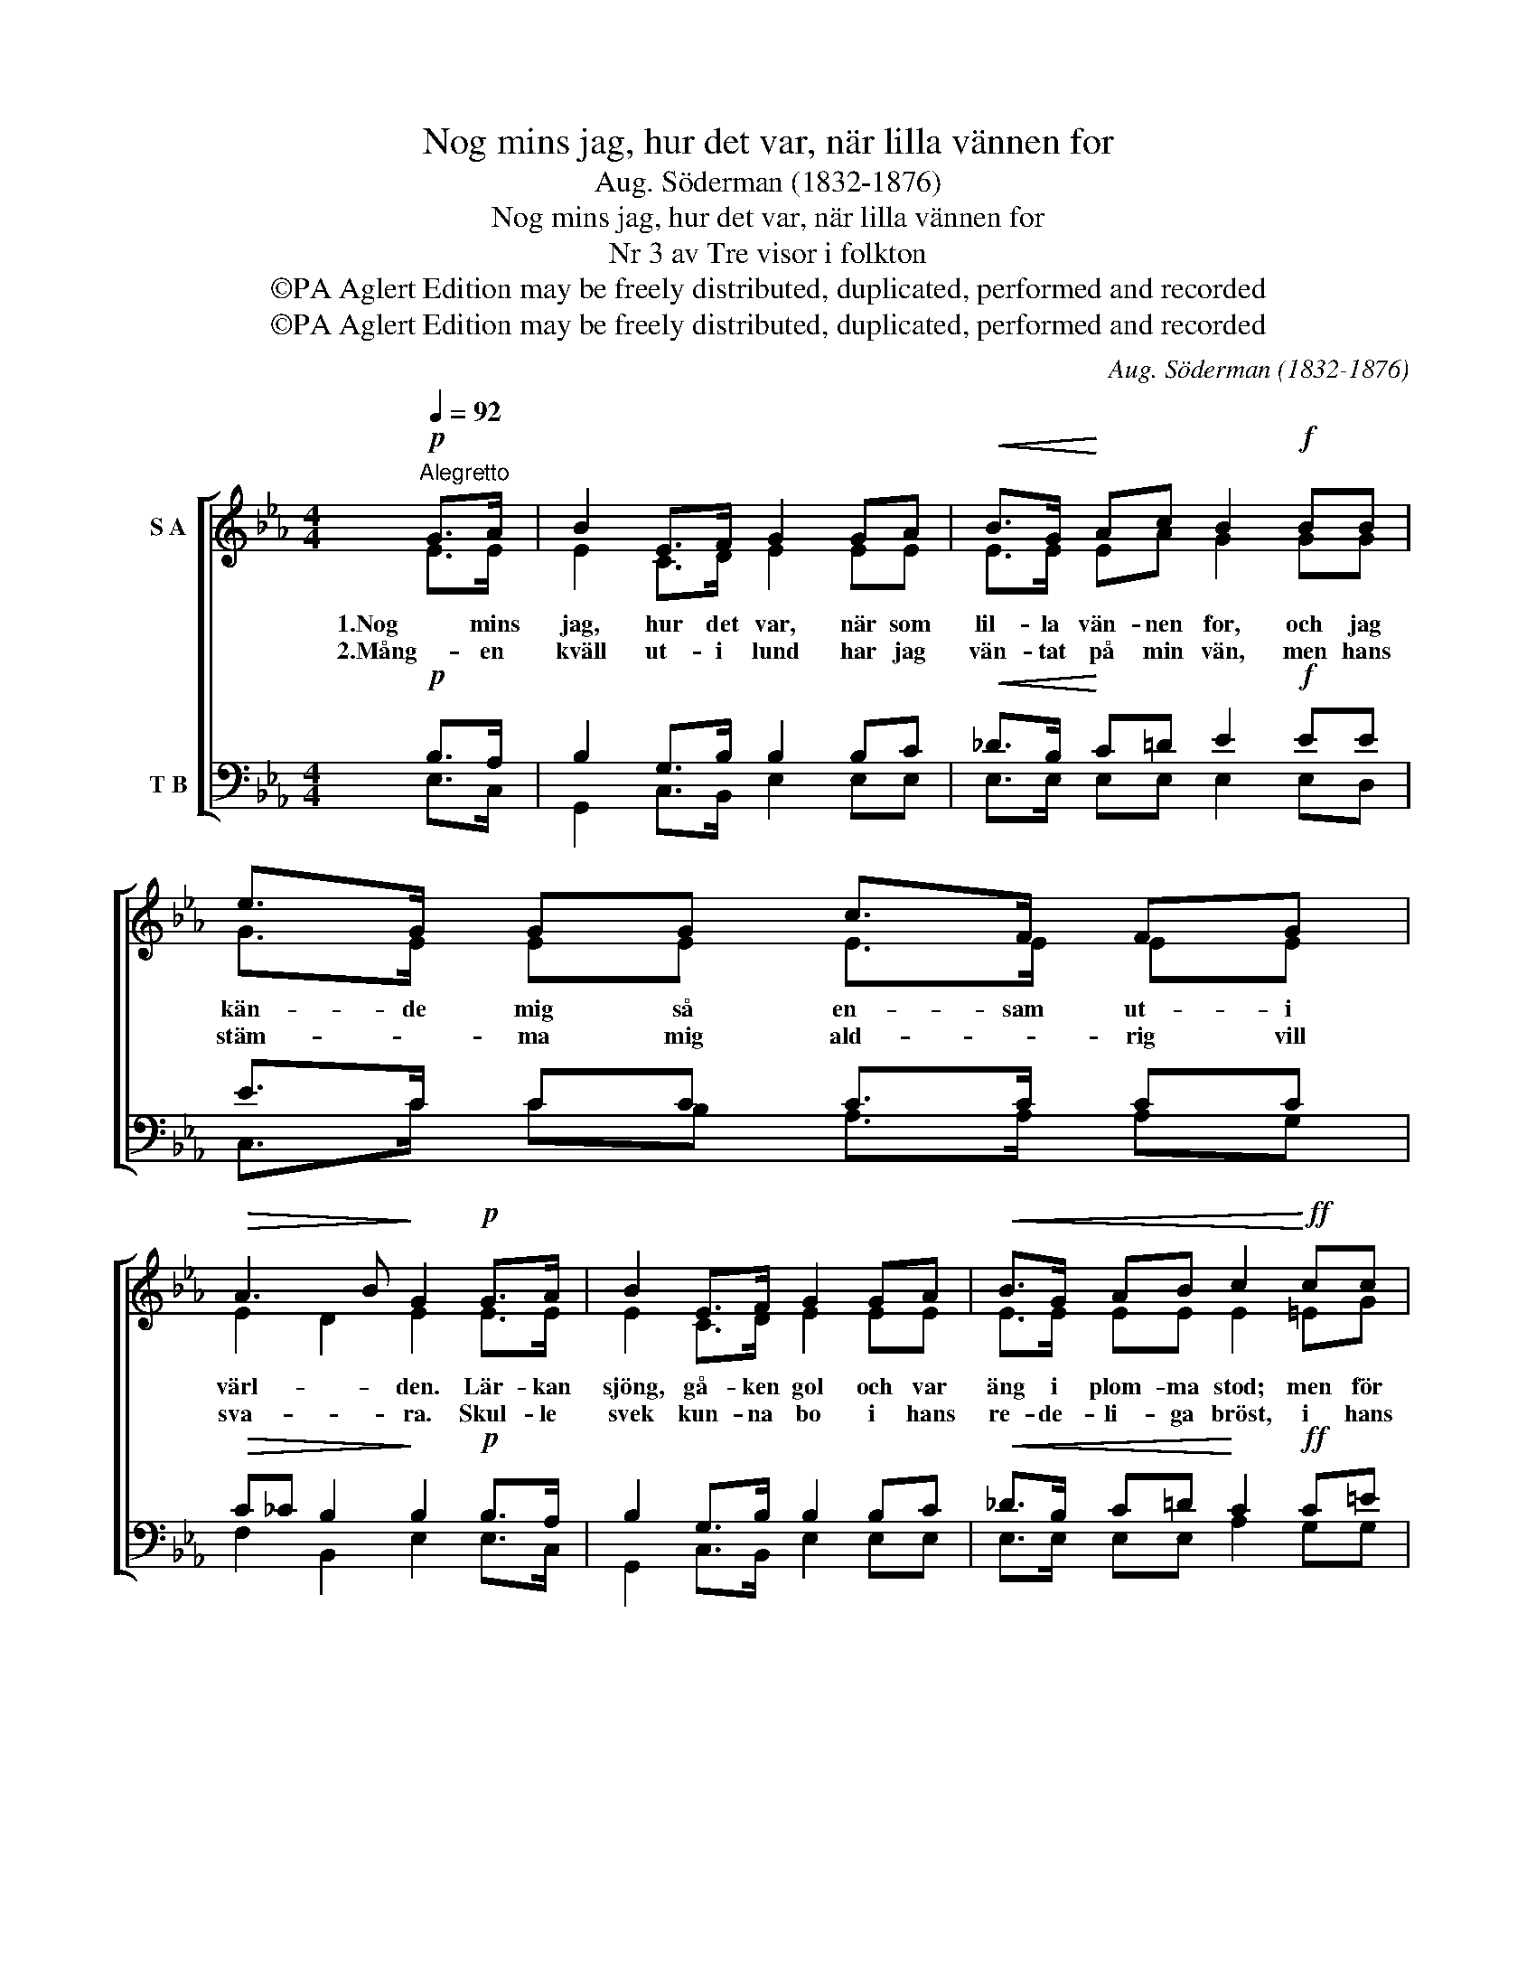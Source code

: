 X:1
T:Nog mins jag, hur det var, när lilla vännen for
T:Aug. Söderman (1832-1876)
T:Nog mins jag, hur det var, när lilla vännen for
T:Nr 3 av Tre visor i folkton
T:©PA Aglert Edition may be freely distributed, duplicated, performed and recorded
T:©PA Aglert Edition may be freely distributed, duplicated, performed and recorded
C:Aug. Söderman (1832-1876)
Z:©PA Aglert
Z:Edition may be freely distributed, duplicated, performed and recorded
%%score [ ( 1 2 ) ( 3 4 ) ]
L:1/8
Q:1/4=92
M:4/4
K:Eb
V:1 treble nm="S A"
V:2 treble 
V:3 bass nm="T B"
V:4 bass 
V:1
"^Alegretto"!p! G>A | B2 E>F G2 GA |!<(! B>G!<)! Ac B2!f! BB | e>G GG c>F FG | %4
w: 1.Nog mins|jag, hur det var, när som|lil- la vän- nen for, och jag|kän- de mig så en- sam ut- i|
w: 2.Mång- en|kväll ut- i lund har jag|vän- tat på min vän, men hans|stäm- * ma mig ald- * rig vill|
!>(! A3 B!>)! G2!p! G>A | B2 E>F G2 GA |!<(! B>G AB c2!<)!!ff! cc | %7
w: värl- * den. Lär- kan|sjöng, gå- ken gol och var|äng i plom- ma stod; men för|
w: sva- * ra. Skul- le|svek kun- na bo i hans|re- de- li- ga bröst, i hans|
 c>e _dc B>!>(!B !courtesy!_AG!>)! | F2 =E2 F2 z2 | z8 | %10
w: mig fanns ing- en gläd- je mer i|värl- * den.||
w: ö- * gon som stjär- * * nor|kla- * ra?||
"^rall." z4 z2 z!f!"^marcato" B,/"^a tempo"B,/ | B,2- B,E/F/ _G2 EG/A/ | %12
w: e- kot|svar- * te från klip- por, i- från|
w: Då blir|liv, _ då blir lust, ja då blir|
"^poco più lento""^poco più lento" B2"^rall." _G>A B2!pp! B_c | !>!_d2 B>!>(!A _G2 A!>)!A | %14
w: val- lar och torn; men jag|sör- jer den fröjd, som är|
w: da- gen ej lång; men jag|sör- jer den fröjd, som är|
"^rall.""^rall." B4 B2 z2 |] %15
w: flyk- tad.|
w: flyk- tad.|
V:2
 E>E | E2 C>D E2 EE | E>E EA G2 GG | G>E EE E>E EE | E2 D2 E2 E>E | E2 C>D E2 EE | E>E EE E2 =EG | %7
 =A>A AA F>F _DD | C4 C2 z2 | x8 | z4 z2 z B,/B,/ | B,2- B,_G,/B,/ E2 G,E/F/ | %12
 _G2 E>F !fermata!G2 GG | B2 F>F E2 EE | !courtesy!=D2 F2 E2 z2 |] %15
V:3
!p! B,>A, | B,2 G,>B, B,2 B,C |!<(! _D>B,!<)! C=D E2!f! EE | E>C CC C>C CC | %4
w: ||||
w: ||||
!>(! C_C B,2!>)! B,2!p! B,>A, | B,2 G,>B, B,2 B,C |!<(! _D>B, C=D!<)! C2!ff! C=E | %7
w: |||
w: |||
 !courtesy!_E>_G FE _D>!>(!D CB,!>)! | !courtesy!_A,2 G,2 A,2!f! z"^marcato" F,/F,/ | %9
w: |* * * När han|
w: |* * * Nej, om|
 F,2- F,B,/C/ _D2 B,D/E/ | F2 _D>E F2 z2 | z8 | z4 !fermata!z2!pp! _DE | %13
w: kom _ med sin bös- sa och sitt|skal- lan- de horn,|||
w: tro- * gen jag blir, skall han nog|kom- ma en gång.|||
 !>!F2 _D>!>(!_C B,2 F,!>)!F, | F,2 !courtesy!_A,2 _G,2 z2 |] %15
w: ||
w: ||
V:4
 E,>C, | G,,2 C,>B,, E,2 E,E, | E,>E, E,E, E,2 E,D, | C,>C CB, A,>A, A,G, | F,2 B,,2 E,2 E,>C, | %5
 G,,2 C,>B,, E,2 E,E, | E,>E, E,E, A,2 G,G, | F,>F, F,F, B,>B,, B,,B,, | C,4 F,2 z F,/F,/ | %9
 F,2- F,_D,/F,/ B,2 D,B,/C/ | _D2 B,>C D2 z2 | x8 | z4 z2 _G,G, | _D,2 D,>D, E,2 _C,C, | %14
 B,,4 E,2 z2 |] %15

